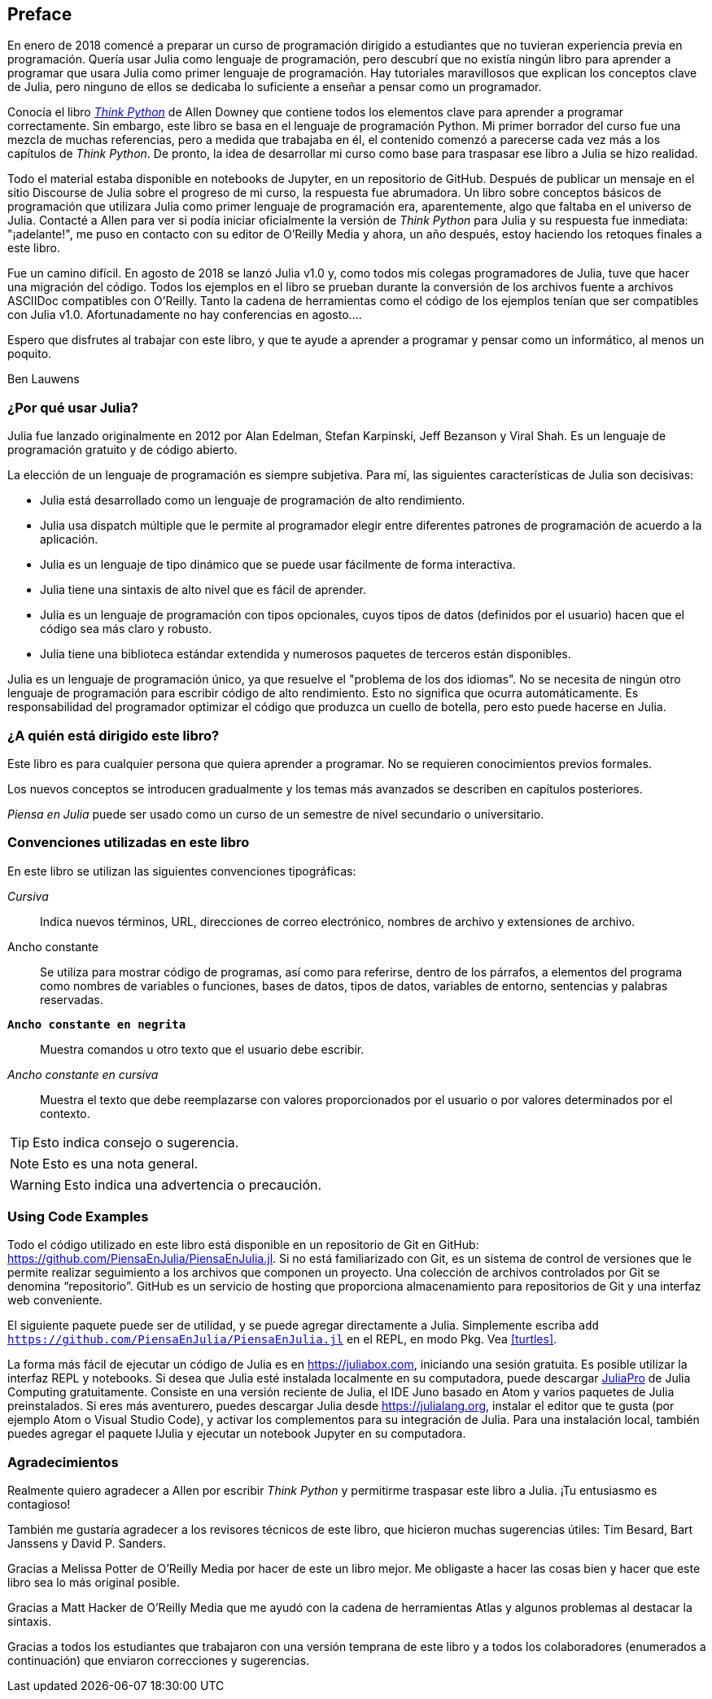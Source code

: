 [preface]
== Preface

En enero de 2018 comencé a preparar un curso de programación dirigido a estudiantes que no tuvieran experiencia previa en programación. Quería usar Julia como lenguaje de programación, pero descubrí que no existía ningún libro para aprender a programar que usara Julia como primer lenguaje de programación. Hay tutoriales maravillosos que explican los conceptos clave de Julia, pero ninguno de ellos se dedicaba lo suficiente a enseñar a pensar como un programador.

Conocía el libro http://shop.oreilly.com/product/0636920045267.do[_Think Python_] de Allen Downey que contiene todos los elementos clave para aprender a programar correctamente. Sin embargo, este libro se basa en el lenguaje de programación Python. Mi primer borrador del curso fue una mezcla de muchas referencias, pero a medida que trabajaba en él, el contenido comenzó a parecerse cada vez más a los capítulos de _Think Python_. De pronto, la idea de desarrollar mi curso como base para traspasar ese libro a Julia se hizo realidad.

Todo el material estaba disponible en notebooks de Jupyter, en un repositorio de GitHub. Después de publicar un mensaje en el sitio Discourse de Julia sobre el progreso de mi curso, la respuesta fue abrumadora. Un libro sobre conceptos básicos de programación que utilizara Julia como primer lenguaje de programación era, aparentemente, algo que faltaba en el universo de Julia. Contacté a Allen para ver si podía iniciar oficialmente la versión de _Think Python_ para Julia y su respuesta fue inmediata: "¡adelante!", me puso en contacto con su editor de O'Reilly Media y ahora, un año después, estoy haciendo los retoques finales a este libro.

Fue ((("Julia", "version of")))un camino difícil. En agosto de 2018 se lanzó Julia v1.0 y, como todos mis colegas programadores de Julia, tuve que hacer una migración del código. Todos los ejemplos en el libro se prueban durante la conversión de los archivos fuente a archivos ASCIIDoc compatibles con O'Reilly. Tanto la cadena de herramientas como el código de los ejemplos tenían que ser compatibles con Julia v1.0. Afortunadamente no hay conferencias en agosto....

Espero que disfrutes al trabajar con este libro, y que te ayude a aprender a programar y pensar como un informático, al menos un poquito.

[role="byline"]
Ben Lauwens

=== ¿Por qué usar Julia?

Julia ((("Julia", "about")))fue lanzado originalmente en 2012 por Alan Edelman, Stefan Karpinski, Jeff Bezanson y Viral Shah. Es un lenguaje de programación gratuito y de código abierto.

La elección de un lenguaje de programación es siempre subjetiva. Para mí, las siguientes características de Julia son decisivas:

- Julia está desarrollado como un lenguaje de programación de alto rendimiento.
- Julia usa dispatch múltiple que le permite al programador elegir entre diferentes patrones de programación de acuerdo a la aplicación.
- Julia es un lenguaje de tipo dinámico que se puede usar fácilmente de forma interactiva.
- Julia tiene una sintaxis de alto nivel que es fácil de aprender.
- Julia es un lenguaje de programación con tipos opcionales, cuyos tipos de datos (definidos por el usuario) hacen que el código sea más claro y robusto.
- Julia tiene una biblioteca estándar extendida y numerosos paquetes de terceros están disponibles.

Julia es un lenguaje de programación único, ya que resuelve el "problema de los dos idiomas". No se necesita de ningún otro lenguaje de programación para escribir código de alto rendimiento. Esto no significa que ocurra automáticamente. Es responsabilidad del programador optimizar el código que produzca un cuello de botella, pero esto puede hacerse en Julia.

=== ¿A quién está dirigido este libro?

Este libro es para cualquier persona que quiera aprender a programar. No se requieren conocimientos previos formales.

Los nuevos conceptos se introducen gradualmente y los temas más avanzados se describen en capítulos posteriores.

_Piensa en Julia_ puede ser usado como un curso de un semestre de nivel secundario o universitario.

=== Convenciones utilizadas en este libro

En este libro se utilizan las ((("conventions used in this book")))((("typographical conventions in this book")))siguientes convenciones tipográficas:

_Cursiva_:: Indica nuevos términos, URL, direcciones de correo electrónico, nombres de archivo y extensiones de archivo.

+Ancho constante+:: Se utiliza para mostrar código de programas, así como para referirse, dentro de los párrafos, a elementos del programa como nombres de variables o funciones, bases de datos, tipos de datos, variables de entorno, sentencias y palabras reservadas.

**`Ancho constante en negrita`**:: Muestra comandos u otro texto que el usuario debe escribir.

_++Ancho constante en cursiva++_:: Muestra el texto que debe reemplazarse con valores proporcionados por el usuario o por valores determinados por el contexto.


[TIP]
====
Esto ((("icons used in this book")))indica consejo o sugerencia.
====

[NOTE]
====
Esto es una nota general.
====

[WARNING]
====
Esto indica una advertencia o precaución.
====

=== Using Code Examples

Todo ((("code examples in this book")))((("Git")))((("GitHub")))((("repository")))((("online resources", "Julia")))el código utilizado en este libro está disponible en un repositorio de Git en GitHub: https://github.com/PiensaEnJulia/PiensaEnJulia.jl. Si no está familiarizado con Git, es un sistema de control de versiones que le permite realizar seguimiento a los archivos que componen un proyecto. Una colección de archivos controlados por Git se denomina “repositorio”. GitHub es un servicio de hosting que proporciona almacenamiento para repositorios de Git y una interfaz web conveniente.

El ((("packages", "installing")))((("add command, in REPL")))siguiente paquete puede ser de utilidad, y se puede agregar directamente a Julia. Simplemente escriba pass:[<code>add <a href="https://github.com/PiensaEnJulia/PiensaEnJulia.jl">https://github.com/PiensaEnJulia/PiensaEnJulia.jl</a></code>] en el REPL, en modo Pkg. Vea <<turtles>>.

La ((("Julia", "running")))forma más fácil de ejecutar un código de Julia es en https://juliabox.com, iniciando una sesión gratuita. Es posible utilizar la interfaz REPL y notebooks. Si ((("Julia", "installing")))desea que Julia esté instalada localmente en su computadora, puede descargar https://juliacomputing.com/products/juliapro.html[JuliaPro] de Julia Computing gratuitamente. Consiste en una versión reciente de Julia, el IDE Juno basado en Atom y varios paquetes de Julia preinstalados. Si eres más aventurero, puedes descargar Julia desde https://julialang.org, instalar el editor que te gusta (por ejemplo Atom o Visual Studio Code), y activar los complementos para su integración de Julia. Para ((("IJulia package")))una instalación local, también puedes agregar el paquete +IJulia+ y ejecutar un notebook Jupyter en su computadora.

=== Agradecimientos

Realmente quiero agradecer a Allen por escribir _Think Python_ y permitirme traspasar este libro a Julia. ¡Tu entusiasmo es contagioso!

También me gustaría agradecer a los revisores técnicos de este libro, que hicieron muchas sugerencias útiles: Tim Besard, Bart Janssens y David P. Sanders.

Gracias a Melissa Potter de O'Reilly Media por hacer de este un libro mejor. Me obligaste a hacer las cosas bien y hacer que este libro sea lo más original posible.

Gracias a Matt Hacker de O'Reilly Media que me ayudó con la cadena de herramientas Atlas y algunos problemas al destacar la sintaxis.

Gracias a todos los estudiantes que trabajaron con una versión temprana de este libro y a todos los colaboradores (enumerados a continuación) que enviaron correcciones y sugerencias.
